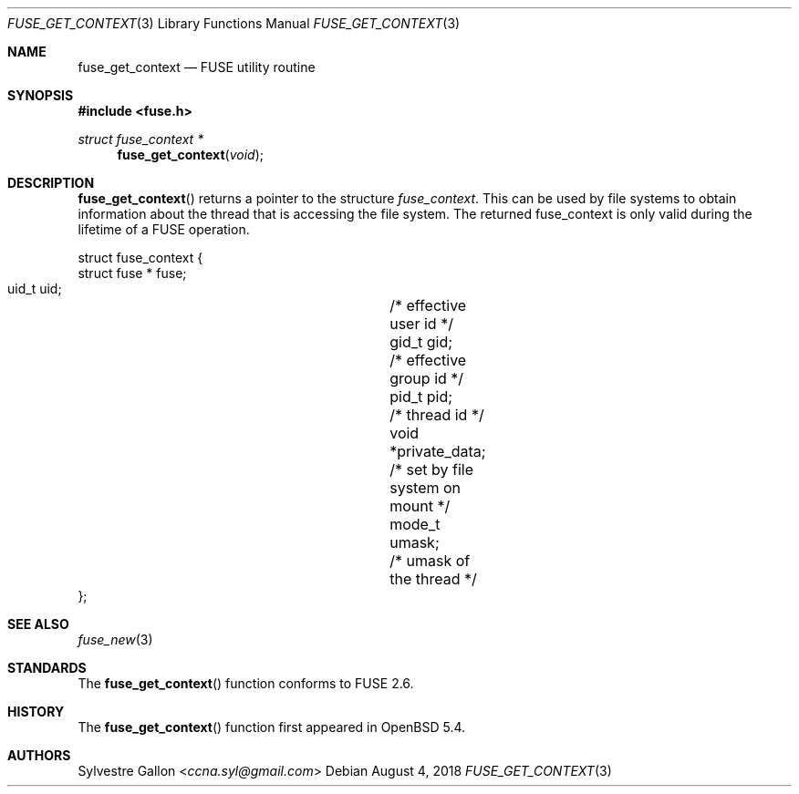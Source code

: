 .\" $OpenBSD: fuse_get_context.3,v 1.2 2018/08/04 06:10:05 jmc Exp $
.\"
.\" Copyright (c) 2018 Helg Bredow <helg@openbsd.org>
.\"
.\" Permission to use, copy, modify, and distribute this software for any
.\" purpose with or without fee is hereby granted, provided that the above
.\" copyright notice and this permission notice appear in all copies.
.\"
.\" THE SOFTWARE IS PROVIDED "AS IS" AND THE AUTHOR DISCLAIMS ALL WARRANTIES
.\" WITH REGARD TO THIS SOFTWARE INCLUDING ALL IMPLIED WARRANTIES OF
.\" MERCHANTABILITY AND FITNESS. IN NO EVENT SHALL THE AUTHOR BE LIABLE FOR
.\" ANY SPECIAL, DIRECT, INDIRECT, OR CONSEQUENTIAL DAMAGES OR ANY DAMAGES
.\" WHATSOEVER RESULTING FROM LOSS OF USE, DATA OR PROFITS, WHETHER IN AN
.\" ACTION OF CONTRACT, NEGLIGENCE OR OTHER TORTIOUS ACTION, ARISING OUT OF
.\" OR IN CONNECTION WITH THE USE OR PERFORMANCE OF THIS SOFTWARE.
.\"
.Dd $Mdocdate: August 4 2018 $
.Dt FUSE_GET_CONTEXT 3
.Os
.Sh NAME
.Nm fuse_get_context
.Nd FUSE utility routine
.Sh SYNOPSIS
.In fuse.h
.Ft struct fuse_context *
.Fn fuse_get_context "void"
.Sh DESCRIPTION
.Fn fuse_get_context
returns a pointer to the structure
.Fa fuse_context .
This can be used by file systems to obtain information about the
thread that is accessing the file system.
The returned fuse_context is only valid during the lifetime of a FUSE
operation.
.Bd -literal
struct fuse_context {
    struct fuse *   fuse;
    uid_t     uid;		/* effective user id */
    gid_t     gid;		/* effective group id */
    pid_t     pid;		/* thread id */
    void      *private_data;	/* set by file system on mount */
    mode_t    umask;		/* umask of the thread */
};
.Ed
.Sh SEE ALSO
.Xr fuse_new 3
.Sh STANDARDS
The
.Fn fuse_get_context
function conforms to FUSE 2.6.
.Sh HISTORY
The
.Fn fuse_get_context
function
first appeared in
.Ox 5.4 .
.Sh AUTHORS
.An Sylvestre Gallon Aq Mt ccna.syl@gmail.com

